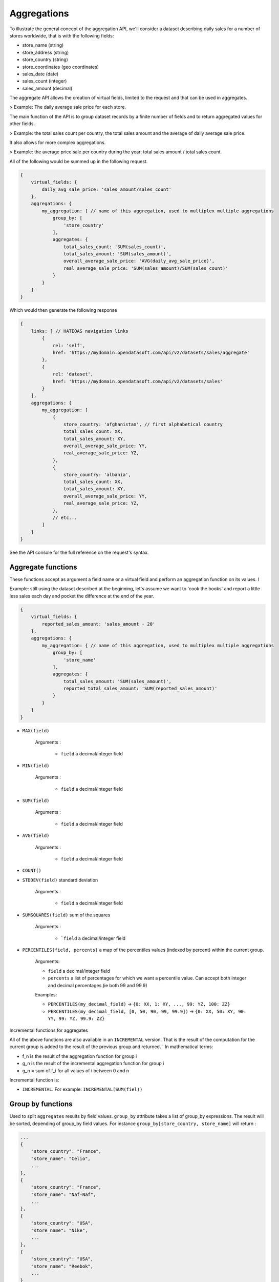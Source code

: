 Aggregations
============

To illustrate the general concept of the aggregation API, we'll consider a dataset describing daily sales for a number
of stores worldwide, that is with the following fields:

* store_name (string)
* store_address (string)
* store_country (string)
* store_coordinates (geo coordinates)
* sales_date (date)
* sales_count (integer)
* sales_amount (decimal)

The aggregate API allows the creation of virtual fields, limited to the request and that can be used in aggregates.

> Example: The daily average sale price for each store.

The main function of the API is to group dataset records by a finite number of fields and to return aggregated values
for other fields.

> Example: the total sales count per country, the total sales amount and the average of daily average sale price.

It also allows for more complex aggregations.

> Example: the average price sale per country during the year: total sales amount / total sales count.

.. You can also join to each group a finite list of fetched values, that is values extracted from the group rows according
    to a criteria:

    > Example: the best performing month (ie month with the most sales_amount) for each country.

All of the following would be summed up in the following request.

.. code-block:: json

    {
        virtual_fields: {
            daily_avg_sale_price: 'sales_amount/sales_count'
        },
        aggregations: {
            my_aggregation: { // name of this aggregation, used to multiplex multiple aggregations
                group_by: [
                    'store_country'
                ],
                aggregates: {
                    total_sales_count: 'SUM(sales_count)',
                    total_sales_amount: 'SUM(sales_amount)',
                    overall_average_sale_price: 'AVG(daily_avg_sale_price)',
                    real_average_sale_price: 'SUM(sales_amount)/SUM(sales_count)'
                }
            }
        }
    }

Which would then generate the following response

.. code-block:: json

    {
        links: [ // HATEOAS navigation links
            {
                rel: 'self',
                href: 'https://mydomain.opendatasoft.com/api/v2/datasets/sales/aggregate'
            },
            {
                rel: 'dataset',
                href: 'https://mydomain.opendatasoft.com/api/v2/datasets/sales'
            }
        ],
        aggregations: {
            my_aggregation: [
                {
                    store_country: 'afghanistan', // first alphabetical country
                    total_sales_count: XX,
                    total_sales_amount: XY,
                    overall_average_sale_price: YY,
                    real_average_sale_price: YZ,
                },
                {
                    store_country: 'albania',
                    total_sales_count: XX,
                    total_sales_amount: XY,
                    overall_average_sale_price: YY,
                    real_average_sale_price: YZ,
                },
                // etc...
            ]
        }
    }

See the API console for the full reference on the request's syntax.

Aggregate functions
-------------------

These functions accept as argument a field name or a virtual field and perform an aggregation function on its values. l

Example: still using the dataset described at the beginning, let's assume we want to 'cook the books' and report a
little less sales each day and pocket the difference at the end of the year.

.. code-block:: json

    {
        virtual_fields: {
            reported_sales_amount: 'sales_amount - 20'
        },
        aggregations: {
            my_aggregation: { // name of this aggregation, used to multiplex multiple aggregations
                group_by: [
                    'store_name'
                ],
                aggregates: {
                    total_sales_amount: 'SUM(sales_amount)',
                    reported_total_sales_amount: 'SUM(reported_sales_amount)'
                }
            }
        }
    }


* ``MAX(field)``

    Arguments :

       * ``field`` a decimal/integer field

* ``MIN(field)``

    Arguments :

       * ``field`` a decimal/integer field

* ``SUM(field)``

    Arguments :

       * ``field`` a decimal/integer field

* ``AVG(field)``

    Arguments :

       * ``field`` a decimal/integer field

* ``COUNT()``

* ``STDDEV(field)`` standard deviation

    Arguments :

       * ``field`` a decimal/integer field

* ``SUMSQUARES(field)`` sum of the squares

    Arguments :

       * ```field`` a decimal/integer field

* ``PERCENTILES(field, percents)`` a map of the  percentiles values (indexed by percent) within the current group.

    Arguments:

    * ``field`` a decimal/integer field
    * ``percents`` a list of percentages for which we want a percentile value. Can accept both integer and decimal percentages (ie both 99 and 99.9)

    Examples:

    * ``PERCENTILES(my_decimal_field)`` -> ``{0: XX, 1: XY, ..., 99: YZ, 100: ZZ}``
    * ``PERCENTILES(my_decimal_field, [0, 50, 90, 99, 99.9])`` -> ``{0: XX, 50: XY, 90: YY, 99: YZ, 99.9: ZZ}``


Incremental functions for aggregates


All of the above functions are also available in an ``INCREMENTAL`` version. That is the result of the computation for the
current group is added to the result of the previous group and returned.
`
In mathematical terms:

* f_n is the result of the aggregation function for group i
* g_n is the result of the incremental aggregation function for group i
* g_n = sum of f_i for all values of i between 0 and n

Incremental function is:

* ``INCREMENTAL``. For example: ``INCREMENTAL(SUM(fiel))``


Group by functions
------------------

Used to split ``aggregates`` results by field values.
``group_by`` attribute takes a list of group_by expressions.
The result will be sorted, depending of group_by field values.
For instance ``group_by[store_country, store_name]`` will return :

.. code-block:: json

    ...
    {
        "store_country": "France",
        "store_name": "Celio",
        ...
    },
    {
        "store_country": "France",
        "store_name": "Naf-Naf",
        ...
    },
    {
        "store_country": "USA",
        "store_name": "Nike",
        ...
    },
    {
        "store_country": "USA",
        "store_name": "Reebok",
        ...
    }
    ...

A group_by name needs to be set for complex group_by expression (date or range).
A valid name is composed of lower chars [a-z] and digit [0-9] and ``_``.
The group_by expression becomes a dict containing aggregation name and aggregation expression:

Example:

.. code-block:: json

    group_by=[{
        "name": "year",
        "expr": format_date(my_date_field, "YYYY")
    }]

Simple field
~~~~~~~~~~~~

Group by all field values.
For instance ``group_by:[field_name]`` group by ``aggregates`` functions by every values of ``field_name`` field.

..
    Geo functions
    ~~~~~~~~~~~~~

    * ``cluster(geometries, zoom, distance, return_convex_hull)`` Build a cluster from a group of rows.

        Return value:

    .. code-block:: json

            {
                center: [latitude, longitude],
                convex_hull: // a polygon geometry
            }

    Arguments:

    * ``geometries`` either the name of field containing geodata or litteral geodata
    * ``zoom`` the zoom level of the map representation
    * ``distance`` the minimum d`istance (in px) between two adjacents clusters in the map representation
    * ``return_convex_hull`` is a boolean (default: false) telling whether the cluster should include its convex hull, its
    polygon enveloppe, alongside the center.

    * ``convex_hull(geometries)`` Return the convex hull (ie the envelopping convex shape) of the geometries

        Arguments:

        * ``geometries`` either the name of field containing geodata or litteral geodata

    * ``geodigest(geometry)`` Return the geodigest (ie the hash) of the geometry for easy matching.

        Arguments:
        * ``geometry`` a geo shape or a the name of a field containing geo shapes.

    * ``geogrid(geometry)`` Return the geohash id of the grid the geometry falls in.

        Arguments:
        * ``geometry`` a geo point or a the name of a field containing geo points.

    * ``BBOX(geometries)`` return the bounding box of all of the geometries

        Arguments:
        * ``geometries`` can be either a litteral geometry list or the name of a field (in an aggregate)

Date functions
~~~~~~~~~~~~~~

* ``date(myfield, format)`` Format a date object

    Arguments:

    * ``myfield`` a date/datetime field
    * ``format`` a string (see below for accepted values)

    Example:

    * format_date(myfield, 'yyyy-MM-dd HH:mm:ss')

    Format options:

    The ``date`` method is a wrapper for http://joda-time.sourceforge.net/apidocs/org/joda/time/format/DateTimeFormat.html and therefore accepts the same inputs.

    * *G* era (text) example: AD
    * *C* century of era (>=0) (number) example: 20
    * *Y* year of era (>=0) (year) example: 1996
    * *x* weekyear (year) example: 1996
    * *w* week of weekyear (number) example: 27
    * *e* day of week (number) example: 2
    * *E* day of week (text) example: Tuesday; Tue
    * *y* year (year) example: 1996
    * *D* day of year (number) example: 189
    * *M* month of year (month) example: July; Jul; 07
    * *d* day of month (number) example: 10
    * *a* halfday of day (text) example: PM
    * *K* hour of halfday (0~11) (number) example: 0
    * *h* clockhour of halfday (1~12) (number) example: 12
    * *H* hour of day (0~23) (number) example: 0
    * *k* clockhour of day (1~24) (number) example: 24
    * *m* minute of hour (number) example: 30
    * *s* second of minute (number) example: 55
    * *S* fraction of second (number) example: 978
    * *z* time zone (text) example: Pacific Standard Time; PST
    * *Z* time zone offset/id (zone) example: -0800; -08:00; America/Los_Angeles
    * *'* escape for text (delimiter)
    * *''* single quote (literal) example: '

    The count of pattern letters determine the format.

    * *Text* If the number of pattern letters is 4 or more, the full form is used; otherwise a short or abbreviated form is used if available.
    * *Number* The minimum number of digits. Shorter numbers are zero-padded to this amount.
    * *Year* Numeric presentation for year and weekyear fields are handled specially. For example, if the count of 'y' is 2, the year will be displayed as the zero-based year of the century, which is two digits.
    * *Month* 3 or over, use text, otherwise use number.
    * *Zone* 'Z' outputs offset without a colon, 'ZZ' outputs the offset with a colon, 'ZZZ' or more outputs the zone id.
    * *Zone names* Time zone names ('z') cannot be parsed.

    Any characters in the pattern that are not in the ranges of ['a'..'z'] and ['A'..'Z'] will be treated as quoted text. For instance, characters like ':', '.', ' ', '#' and '?' will appear in the resulting time text even they are not embraced within single quotes.


A full example:

.. code-block:: json

    {
        aggregations: {
            my_aggregation: { // name of this aggregation, used to multiplex multiple aggregations
                group_by: [
                    {
                        "name": "year_month",
                        "expr": "date(sales_date, 'YYYY-MM')"
                    }
                ],
                aggregates: {
                    total_sales_count: 'SUM(sales_count)',
                }
            }
        }
    }

Range functions
~~~~~~~~~~~~~~~

The following functions all perform discretization functions on the dataset's values.

In all of them, ``myfield`` is an integer or decimal field.

* ``range(myfield, equi(num_ranges, lowest_boundary, highest_boundary))``

    Divides the [lowest_boundary, highest_boundary] global value interval in num_ranges equally wide sub ranges.

    If lowest_boundary (resp. highest_boundary) is not set, then the lowest_boundary (resp. highest_boundary) of the
    global interval  will be the  minimum (resp. maximum) value of the dataset.

    If lowest_boundary (resp. highest_boundary) is higher (resp. lower) than the mininum (resp. maximum) value of the
    dataset, an additional sub range [min_value; lowest_boundary[ (resp. [highest_boundary; max_value]) will be added
    to the num_ranges sub-ranges.

    Arguments:

    * ``myfield`` **required** a decimal field
    * ``num_ranges`` **required** number of ranges to create from the values
    * ``lowest_boundary`` **optional** lowest boundary of the num_ranges ranges
    * ``highest_boundary`` **optional** highest boundary of the num_ranges ranges

    Example:
    myfield values are [ -5, -2, -1, 0, 3, 4, 5, 120]

    * ``range(myfield, equi(5))`` will create the subranges

        * [-5; 20[``
        * [20; 45[
        * [45; 70[
        * [70; 95[
        * [95; 120]

    * ``range(myfield, equi(5, lowest_boundary=0))`` will create the subranges

        * [-5; 0[
        * [0; 24[
        * [24; 48[
        * [48; 72[
        * [72; 96[
        * [96; 120]

    * ``range(myfield, equi(5, highest_boundary=10))`` will create the subranges

        * [-5; -2[
        * [-2; 1[
        * [1; 4[
        * [4; 7[
        * [7; 10[
        * [10; 120]

    * ``range(myfield, equi(5, lowest_boundary=0, highest_boundary=10))`` will create the subranges

        * [-5; 0[
        * [0; 2[
        * [2; 4[
        * [4; 6[
        * [6; 8[
        * [8; 10[
        * [10; 120]

* ``range(myfield, static(divisions))``

    Divides the full range of myfield values in sub ranges delimited by the values set in divisions.

    If the minimum (resp. maximum) existing value of myfield in lower (resp. higher) than the lowest (resp. highest)
    division value, an additional range will be added so that all of myfield values are accounted for.

    Arguments:

    * ``myfield`` **required** a decimal field
    * ``division`` **required** an ordered (ASC) list of decimal values

    Example:
    myfield values are [ -5, -2, -1, 0, 3, 4, 5, 120]

    * ``range(myfield, static([-1000, -10, -1, 0, 1, 10, 1000]))`` will create the sub ranges

        * [-1000; -10[
        * [-10; -1[
        * [-1; 0[
        * [0; 1[
        * [1; 10[
        * [10; 1000]

    * ``range(myfield, static([-10, 0, 10]))`` will create the sub ranges

        * [-10; 0[
        * [0; 10[
        * [10; 120[

    * ``range(myfield, static([0, 10, 100, 1000]))`` will create the sub ranges

        * [-10; 0[
        * [0; 10[
        * [10; 100[
        * [100; 1000]

* ``range(myfield, percentile())`` Return the number of the percentile within which myfield's value lies. (default: [1, 5, 25, 50, 75, 95, 99])
* ``range(myfield, median())`` Return the number of the median within which myfield's value lies.
* ``range(myfield, decile())`` Return the number of the decile within which myfield's value lies. (1 to 10)
* ``range(myfield, quartile())`` Return the number of the quartile within which myfield's value lies. (1 to 4)

